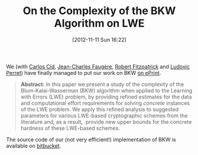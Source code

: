 #+TITLE: On the Complexity of the BKW Algorithm on LWE
#+POSTID: 858
#+DATE: [2012-11-11 Sun 16:22]
#+OPTIONS: toc:nil num:nil todo:nil pri:nil tags:nil ^:nil TeX:nil
#+CATEGORY: cryptography
#+TAGS: algorithm, bkw, cryptanalysis, cryptography, lwe

We (with [[http://www.isg.rhul.ac.uk/~ccid/][Carlos Cid]], [[http://www-calfor.lip6.fr/~jcf/][Jean-Charles Faugère]], [[http://rfcrypto.com/][Robert Fitzpatrick]] and [[http://www-polsys.lip6.fr/~perret/][Ludovic Perret]]) have finally managed to put our work on BKW [[http://eprint.iacr.org/2012/636][on ePrint]].

#+BEGIN_QUOTE
*Abstract:* In this paper we present a study of the complexity of the Blum-Kalai-Wasserman (BKW) algorithm when applied to the Learning with Errors (LWE) problem, by providing refined estimates for the data and computational effort requirements for solving /concrete/ instances of the LWE problem. We apply this refined analysis to suggested parameters for various LWE-based cryptographic schemes from the literature and, as a result,  provide new upper bounds for the concrete hardness of these LWE-based schemes.
#+END_QUOTE

The source code of our (not very efficient!) implementation of BKW is available on [[https://bitbucket.org/malb/bkw-lwe][bitbucket]].



